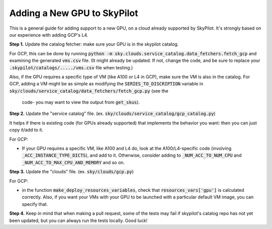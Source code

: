 .. _add-gpu:

============================
Adding a New GPU to SkyPilot
============================

This is a general guide for adding support to a new GPU, on a cloud already
supported by SkyPilot. It's strongly based on our experience
with adding GCP's L4.

**Step 1.** Update the catalog fetcher: make sure your GPU is in the skypilot catalog.

For GCP, this can be done by running
:code:`python -m sky.clouds.service_catalog.data_fetchers.fetch_gcp`
and examining the generated :code:`vms.csv` file. (It might already be
updated. If not, change the code, and be sure to replace your
:code:`.skypilot/catalogs/...../vms.csv` file when testing.)

Also, if the GPU requires a specific type of VM (like A100 or L4 in GCP),
make sure the VM is also in the catalog. For GCP, adding a VM might be as
simple as modifying the :code:`SERIES_TO_DISCRIPTION` variable in
:code:`sky/clouds/service_catalog/data_fetchers/fetch_gcp.py` (see the
      code- you may want to view the output from :code:`get_skus`).

**Step 2.** Update the "service catalog" file. (ex.
:code:`sky/clouds/service_catalog/gcp_catalog.py`)

It helps if there is existing code (for GPUs already supported) that
implements the behavior you want: then you can just copy it/add to it.

For GCP:

* If your GPU requires a specific VM, like A100 and L4 do, look at the
  A100/L4-specific code (involving :code:`_ACC_INSTANCE_TYPE_DICTS`), and
  add to it. Otherwise, consider adding to :code:`_NUM_ACC_TO_NUM_CPU`
  and :code:`_NUM_ACC_TO_MAX_CPU_AND_MEMORY` and so on.

**Step 3.** Update the "clouds" file. (ex. :code:`sky/clouds/gcp.py`)

For GCP:

* in the function :code:`make_deploy_resources_variables`, check that
  :code:`resources_vars['gpu']` is calculated correctly. Also, if you want your VMs
  with your GPU to be launched with a particular default VM image, you can
  specify that.

**Step 4.**
Keep in mind that when making a pull request, some of the tests
may fail if skypilot's catalog repo has not yet been updated, but you can
always run the tests locally. Good luck!
